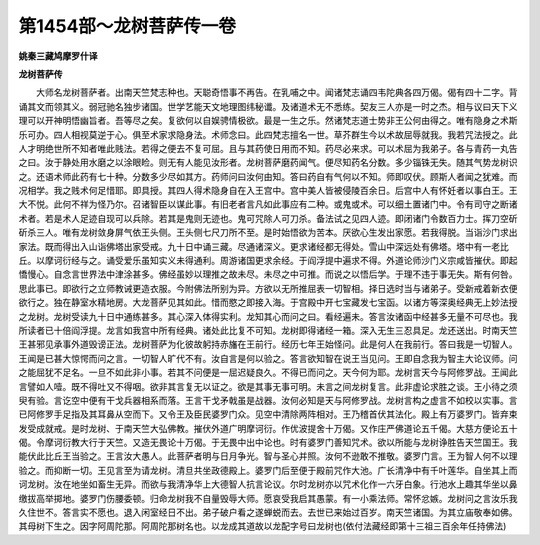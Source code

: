 第1454部～龙树菩萨传一卷
============================

**姚秦三藏鸠摩罗什译**

**龙树菩萨传**


　　大师名龙树菩萨者。出南天竺梵志种也。天聪奇悟事不再告。在乳哺之中。闻诸梵志诵四韦陀典各四万偈。偈有四十二字。背诵其文而领其义。弱冠驰名独步诸国。世学艺能天文地理图纬秘谶。及诸道术无不悉练。契友三人亦是一时之杰。相与议曰天下义理可以开神明悟幽旨者。吾等尽之矣。复欲何以自娱骋情极欲。最是一生之乐。然诸梵志道士势非王公何由得之。唯有隐身之术斯乐可办。四人相视莫逆于心。俱至术家求隐身法。术师念曰。此四梵志擅名一世。草芥群生今以术故屈辱就我。我若咒法授之。此人才明绝世所不知者唯此贱法。若得之便去不复可屈。且与其药使日用而不知。药尽必来求。可以术屈为我弟子。各与青药一丸告之曰。汝于静处用水磨之以涂眼睑。则无有人能见汝形者。龙树菩萨磨药闻气。便尽知药名分数。多少锱铢无失。随其气势龙树识之。还语术师此药有七十种。分数多少尽如其方。药师问曰汝何由知。答曰药自有气何以不知。师即叹伏。顾斯人者闻之犹难。而况相学。我之贱术何足惜耶。即具授。其四人得术隐身自在入王宫中。宫中美人皆被侵陵百余日。后宫中人有怀妊者以事白王。王大不悦。此何不祥为怪乃尔。召诸智臣以谋此事。有旧老者言凡如此事应有二种。或鬼或术。可以细土置诸门中。令有司守之断诸术者。若是术人足迹自现可以兵除。若其是鬼则无迹也。鬼可咒除人可刀杀。备法试之见四人迹。即闭诸门令数百力士。挥刀空斫斫杀三人。唯有龙树敛身屏气依王头侧。王头侧七尺刀所不至。是时始悟欲为苦本。厌欲心生发出家愿。若我得脱。当诣沙门求出家法。既而得出入山诣佛塔出家受戒。九十日中诵三藏。尽通诸深义。更求诸经都无得处。雪山中深远处有佛塔。塔中有一老比丘。以摩诃衍经与之。诵受爱乐虽知实义未得通利。周游诸国更求余经。于阎浮提中遍求不得。外道论师沙门义宗咸皆摧伏。即起憍慢心。自念言世界法中津涂甚多。佛经虽妙以理推之故未尽。未尽之中可推。而说之以悟后学。于理不违于事无失。斯有何咎。思此事已。即欲行之立师教诫更造衣服。今附佛法所别为异。方欲以无所推屈表一切智相。择日选时当与诸弟子。受新戒着新衣便欲行之。独在静室水精地房。大龙菩萨见其如此。惜而愍之即接入海。于宫殿中开七宝藏发七宝函。以诸方等深奥经典无上妙法授之龙树。龙树受读九十日中通练甚多。其心深入体得实利。龙知其心而问之曰。看经遍未。答言汝诸函中经甚多无量不可尽也。我所读者已十倍阎浮提。龙言如我宫中所有经典。诸处此比复不可知。龙树即得诸经一箱。深入无生三忍具足。龙还送出。时南天竺王甚邪见承事外道毁谤正法。龙树菩萨为化彼故躬持赤旛在王前行。经历七年王始怪问。此是何人在我前行。答曰我是一切智人。王闻是已甚大惊愕而问之言。一切智人旷代不有。汝自言是何以验之。答言欲知智在说王当见问。王即自念我为智主大论议师。问之能屈犹不足名。一旦不如此非小事。若其不问便是一屈迟疑良久。不得已而问之。天今何为耶。龙树言天今与阿修罗战。王闻此言譬如人噎。既不得吐又不得咽。欲非其言复无以证之。欲是其事无事可明。未言之间龙树复言。此非虚论求胜之谈。王小待之须臾有验。言讫空中便有干戈兵器相系而落。王言干戈矛戟虽是战器。汝何必知是天与阿修罗战。龙树言构之虚言不如校以实事。言已阿修罗手足指及其耳鼻从空而下。又令王及臣民婆罗门众。见空中清除两阵相对。王乃稽首伏其法化。殿上有万婆罗门。皆弃束发受成就戒。是时龙树、于南天竺大弘佛教。摧伏外道广明摩诃衍。作优波提舍十万偈。又作庄严佛道论五千偈。大慈方便论五十偈。令摩诃衍教大行于天竺。又造无畏论十万偈。于无畏中出中论也。时有婆罗门善知咒术。欲以所能与龙树诤胜告天竺国王。我能伏此比丘王当验之。王言汝大愚人。此菩萨者明与日月争光。智与圣心并照。汝何不逊敢不推敬。婆罗门言。王为智人何不以理验之。而抑断一切。王见言至为请龙树。清旦共坐政德殿上。婆罗门后至便于殿前咒作大池。广长清净中有千叶莲华。自坐其上而诃龙树。汝在地坐如畜生无异。而欲与我清净华上大德智人抗言论议。尔时龙树亦以咒术化作一六牙白象。行池水上趣其华坐以鼻缴拔高举掷地。婆罗门伤腰委顿。归命龙树我不自量毁辱大师。愿哀受我启其愚蒙。有一小乘法师。常怀忿嫉。龙树问之言汝乐我久住世不。答言实不愿也。退入闲室经日不出。弟子破户看之遂蝉蜕而去。去世已来始过百岁。南天竺诸国。为其立庙敬奉如佛。其母树下生之。因字阿周陀那。阿周陀那树名也。以龙成其道故以龙配字号曰龙树也(依付法藏经即第十三祖三百余年任持佛法)
